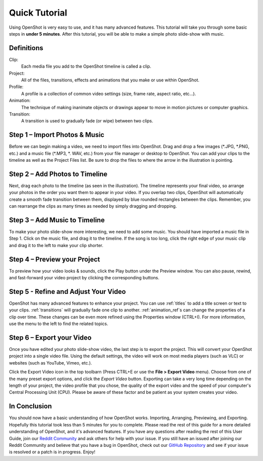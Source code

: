 .. Copyright (c) 2008-2016 OpenShot Studios, LLC
 (http://www.openshotstudios.com). This file is part of
 OpenShot Video Editor (http://www.openshot.org), an open-source project
 dedicated to delivering high quality video editing and animation solutions
 to the world.

.. OpenShot Video Editor is free software: you can redistribute it and/or modify
 it under the terms of the GNU General Public License as published by
 the Free Software Foundation, either version 3 of the License, or
 (at your option) any later version.

.. OpenShot Video Editor is distributed in the hope that it will be useful,
 but WITHOUT ANY WARRANTY; without even the implied warranty of
 MERCHANTABILITY or FITNESS FOR A PARTICULAR PURPOSE.  See the
 GNU General Public License for more details.

.. You should have received a copy of the GNU General Public License
 along with OpenShot Library.  If not, see <http://www.gnu.org/licenses/>.

.. _quick_tutorial_ref:

Quick Tutorial
===============

Using OpenShot is very easy to use, and it has many advanced features.  This tutorial will take you through some basic steps in **under 5 minutes**.  After this tutorial, you will be able to make a simple photo slide-show with music.

Definitions
------------
Clip:
   Each media file you add to the OpenShot timeline is called a clip.
Project:
   All of the files, transitions, effects and animations that you make or use within OpenShot.
Profile:
   A profile is a collection of common video settings (size, frame rate, aspect ratio, etc…).
Animation:
   The technique of making inanimate objects or drawings appear to move in motion pictures or computer graphics.
Transition:
   A transition is used to gradually fade (or wipe) between two clips.

Step 1 – Import Photos & Music
-------------------------------
Before we can begin making a video, we need to import files into OpenShot.  Drag and drop a few images (\*.JPG, \*.PNG, etc.) and a music file (\*.MP3, \*. WAV, etc.) from your file manager or desktop to OpenShot.  You can add your clips to the timeline as well as the Project Files list.  Be sure to drop the files to where the arrow in the illustration is pointing.

.. image:: images/quick-start-drop-files.jpg

Step 2 – Add Photos to Timeline
--------------------------------
Next, drag each photo to the timeline (as seen in the illustration).  The timeline represents your final video, so arrange your photos in the order you want them to appear in your video.  If you overlap two clips, OpenShot will automatically create a smooth fade transition between them, displayed by blue rounded rectangles between the clips.  Remember, you can rearrange the clips as many times as needed by simply dragging and dropping.

.. image:: images/quick-start-timeline-drop.jpg

Step 3 – Add Music to Timeline
-------------------------------
To make your photo slide-show more interesting, we need to add some music.  You should have imported a music file in Step 1. Click on the music file, and drag it to the timeline.  If the song is too long, click the right edge of your music clip and drag it to the left to make your clip shorter.

.. image:: images/quick-start-music.jpg

Step 4 – Preview your Project
------------------------------
To preview how your video looks & sounds, click the Play button under the Preview window.  You can also pause, rewind, and fast-forward your video project by clicking the corresponding buttons.

.. image:: images/quick-start-play.jpg

Step 5 - Refine and Adjust Your Video
--------------------------------------
OpenShot has many advanced features to enhance your project.  You can use :ref:`titles` to add a title screen or text to your clips.  :ref:`transitions` will gradually fade one clip to another.  :ref:`animation_ref`s can change the properties of a clip over time.  These changes can be even more refined using the Properties window (CTRL+I).  For more information, use the menu to the left to find the related topics.

Step 6 – Export your Video
---------------------------
Once you have edited your photo slide-show video, the last step is to export the project.  This will convert your OpenShot project into a single video file.  Using the default settings, the video will work on most media players (such as VLC) or websites (such as YouTube, Vimeo, etc.).

Click the Export Video icon in the top toolbarn (Press CTRL+E or use the **File > Export Video** menu).  Choose from one of the many preset export options, and click the *Export Video* button.  Exporting can take a very long time depending on the length of your project, the video profile that you chose, the quality of the export video and the speed of your computer's Central Processing Unit (CPU).  Please be aware of these factor and be patient as your system creates your video.

.. image:: images/quick-start-export.jpg
.. image:: images/quick-start-export.jpg

In Conclusion
-------------
You should now have a basic understanding of how OpenShot works. Importing, Arranging, Previewing, and Exporting.  Hopefully this tutorial took less than 5 minutes for you to complete. Please read the rest of this guide for a more detailed understanding of OpenShot, and it's advanced features. If you have any questions after reading the rest of this User Guide, join our `Reddit Community <https://www.redit.com/OpenShot>`_ and ask others for help with your issue.  If you still have an issued after joining our Reddit Community and believe that you have a bug in OpenShot, check out our `GitHub Repository <https://www.github.com/OpenShot>`_ and see if your issue is resolved or a patch is in progress.  Enjoy!

